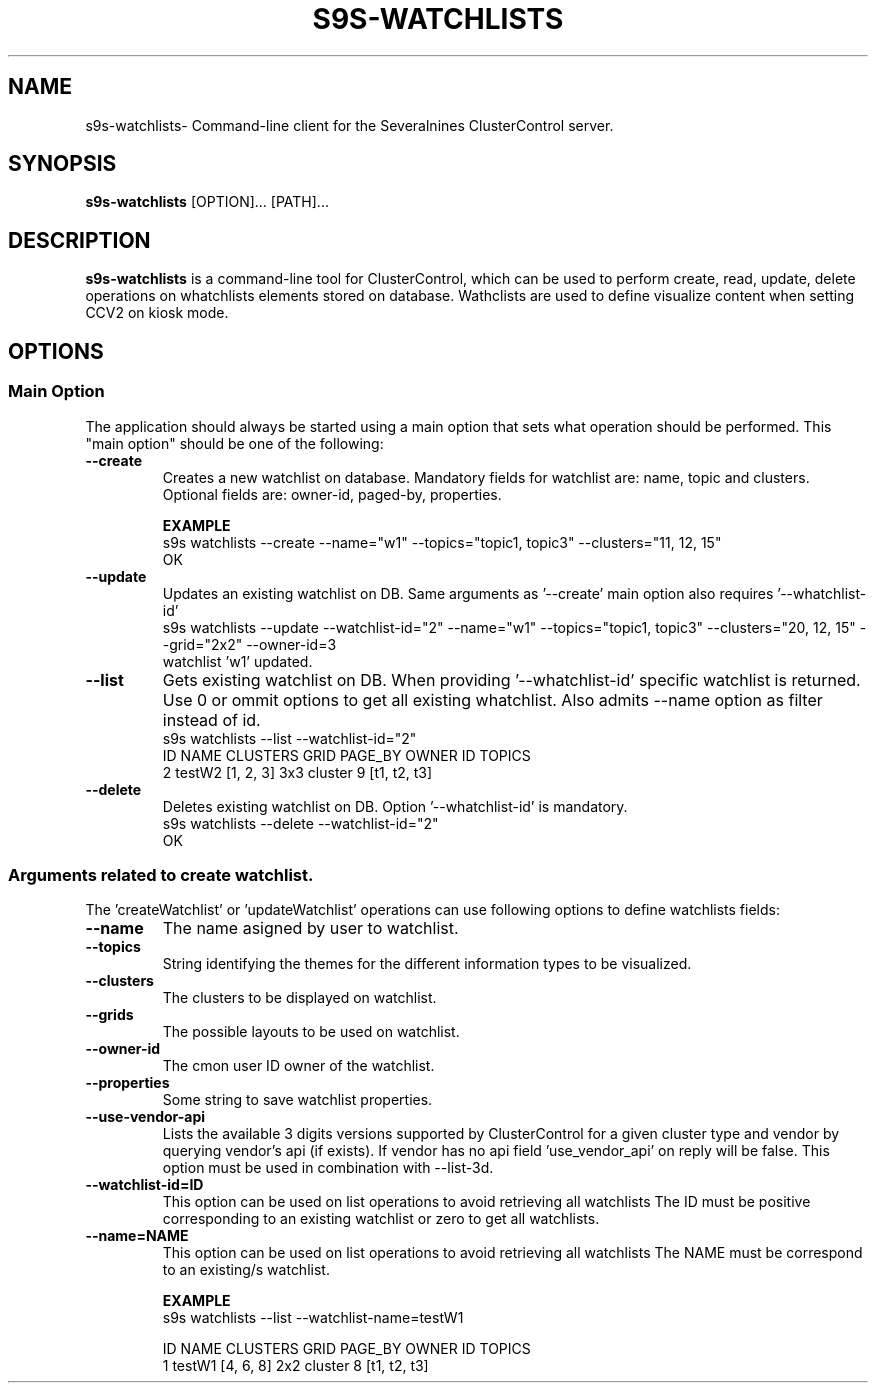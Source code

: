 .TH S9S-WATCHLISTS 1 "December 31, 2025"

.SH NAME
s9s-watchlists\- Command-line client for the Severalnines ClusterControl server.

.SH SYNOPSIS
.B s9s-watchlists
.RI [OPTION]... 
.RI [PATH]...

.SH DESCRIPTION
\fBs9s-watchlists\fP is a command-line tool for ClusterControl, which can be used to 
perform create, read, update, delete operations on whatchlists elements stored on database.
Wathclists are used to define visualize content when setting CCV2 on kiosk mode.

.SH OPTIONS
.SS "Main Option"
The application should always be started using a main option that sets what operation
should be performed. This "main option" should be one of the following:

.TP
.B --create
Creates a new watchlist on database. Mandatory fields for watchlist are: name, topic and clusters.
Optional fields are: owner-id, paged-by, properties.

.B EXAMPLE
.nf
s9s watchlists --create --name="w1" --topics="topic1, topic3" --clusters="11, 12, 15"
OK
.fi

.TP
.B --update
Updates an existing watchlist on DB. Same arguments as '--create' main option also requires '--whatchlist-id'
.nf
s9s watchlists --update --watchlist-id="2" --name="w1" --topics="topic1, topic3" --clusters="20, 12, 15" --grid="2x2" --owner-id=3
watchlist 'w1' updated.
.fi

.TP
.B --list
Gets existing watchlist on DB. When providing '--whatchlist-id' specific watchlist is returned. 
Use 0 or ommit options to get all existing whatchlist. Also admits --name option as filter instead of id.
.nf
s9s watchlists --list --watchlist-id="2" 
ID NAME   CLUSTERS  GRID PAGE_BY OWNER ID TOPICS       
2  testW2 [1, 2, 3] 3x3  cluster 9        [t1, t2, t3] 
.fi

.TP
.B --delete
Deletes existing watchlist on DB. Option '--whatchlist-id' is mandatory.
.nf
s9s watchlists --delete --watchlist-id="2" 
OK
.fi

.\"
.\" Arguments related to create and update operations
.\"
.SS Arguments related to create watchlist.
The 'createWatchlist' or 'updateWatchlist' operations can use following options to define
watchlists fields:

.TP
.B --name
The name asigned by user to watchlist.

.TP
.B --topics
String identifying the themes for the different information types to be visualized.

.TP
.B --clusters
The clusters to be displayed on watchlist.

.TP
.B --grids
The possible layouts to be used on watchlist.

.TP
.B --owner-id
The cmon user ID owner of the watchlist.

.TP
.B --properties
Some string to save watchlist properties.


.TP
.B --use-vendor-api
Lists the available 3 digits versions supported by ClusterControl for a given 
cluster type and vendor by querying vendor's api (if exists). If vendor has no api
field 'use_vendor_api' on reply will be false.
This option must be used in combination with --list-3d.



.\"
.\" Arguments related to list operations
.\"
.TP
.BI \-\^\-watchlist-id=ID
This option can be used on list operations to avoid retrieving all watchlists 
The ID must be positive corresponding to an existing watchlist or zero to get all watchlists.

.TP
.BI \-\^\-name=NAME
This option can be used on list operations to avoid retrieving all watchlists 
The NAME must be correspond to an existing/s watchlist.

.B EXAMPLE
.nf
s9s watchlists --list --watchlist-name=testW1

ID NAME   CLUSTERS  GRID PAGE_BY OWNER ID TOPICS       
1  testW1 [4, 6, 8] 2x2  cluster 8        [t1, t2, t3] 
.fi